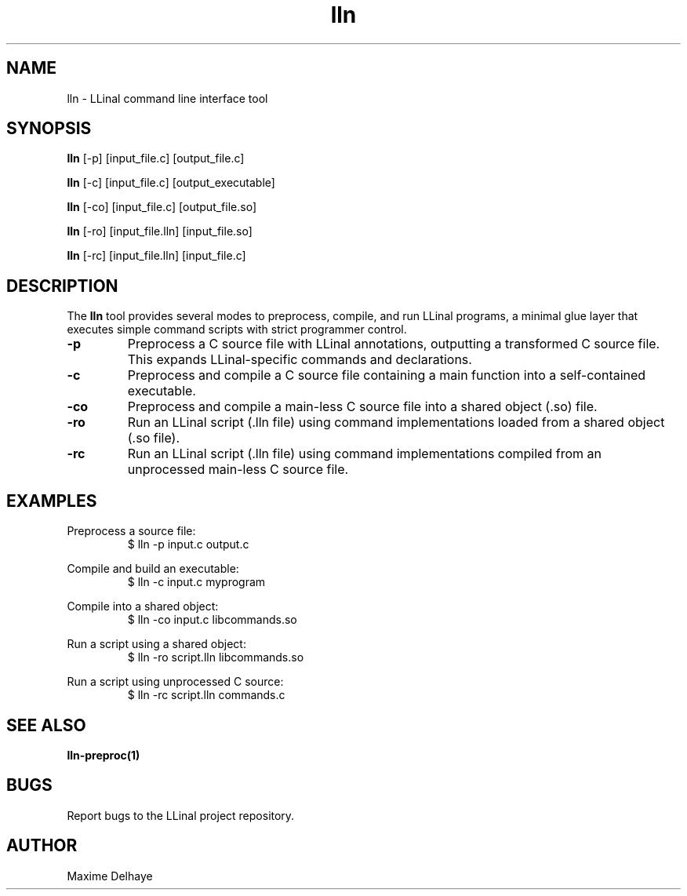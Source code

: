 .TH lln 1 "2025-05-30" "LLinal CLI" "User Commands"

.SH NAME
lln \- LLinal command line interface tool

.SH SYNOPSIS
.B lln
[\-p] [input_file.c] [output_file.c]

.B lln
[\-c] [input_file.c] [output_executable]

.B lln
[\-co] [input_file.c] [output_file.so]

.B lln
[\-ro] [input_file.lln] [input_file.so]

.B lln
[\-rc] [input_file.lln] [input_file.c]

.SH DESCRIPTION
The
.B lln
tool provides several modes to preprocess, compile, and run LLinal programs, a minimal glue layer that executes simple command scripts with strict programmer control.

.TP
.B \-p
Preprocess a C source file with LLinal annotations, outputting a transformed C source file. This expands LLinal-specific commands and declarations.

.TP
.B \-c
Preprocess and compile a C source file containing a main function into a self-contained executable.

.TP
.B \-co
Preprocess and compile a main-less C source file into a shared object (.so) file.

.TP
.B \-ro
Run an LLinal script (.lln file) using command implementations loaded from a shared object (.so file).

.TP
.B \-rc
Run an LLinal script (.lln file) using command implementations compiled from an unprocessed main-less C source file.

.SH EXAMPLES
Preprocess a source file:
.RS
.lln
$ lln -p input.c output.c
.RE

Compile and build an executable:
.RS
.lln
$ lln -c input.c myprogram
.RE

Compile into a shared object:
.RS
.lln
$ lln -co input.c libcommands.so
.RE

Run a script using a shared object:
.RS
.lln
$ lln -ro script.lln libcommands.so
.RE

Run a script using unprocessed C source:
.RS
.lln
$ lln -rc script.lln commands.c
.RE

.SH SEE ALSO
.B lln-preproc(1)

.SH BUGS
Report bugs to the LLinal project repository.

.SH AUTHOR
Maxime Delhaye
